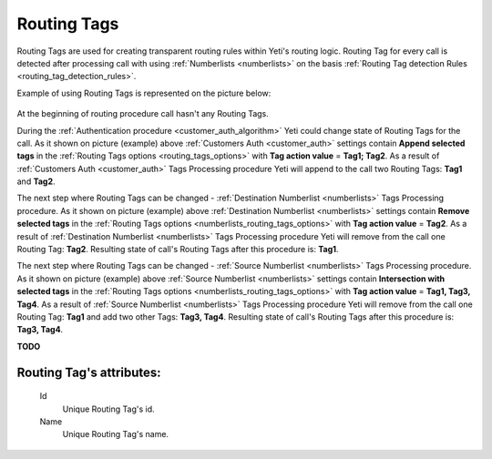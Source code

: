 
.. _routing_tag:

Routing Tags
~~~~~~~~~~~~

Routing Tags are used for creating transparent routing rules within Yeti's routing logic. Routing Tag for every call is detected after processing call with using :ref:`Numberlists <numberlists>` on the basis :ref:`Routing Tag detection Rules <routing_tag_detection_rules>`.

Example of using Routing Tags is represented on the picture below:

 .. graphviz:: ../graphviz/routing_tags.dot

At the beginning of routing procedure call hasn't any Routing Tags.

During the :ref:`Authentication procedure <customer_auth_algorithm>` Yeti could change state of Routing Tags for the call. As it shown on picture (example) above :ref:`Customers Auth <customer_auth>` settings contain **Append selected tags** in the :ref:`Routing Tags options <routing_tags_options>` with **Tag action value** = **Tag1; Tag2**. As a result of :ref:`Customers Auth <customer_auth>` Tags Processing procedure Yeti will append to the call two Routing Tags: **Tag1** and **Tag2**.

The next step where Routing Tags can be changed - :ref:`Destination Numberlist <numberlists>` Tags Processing procedure. As it shown on picture (example) above :ref:`Destination Numberlist <numberlists>` settings contain **Remove selected tags** in the :ref:`Routing Tags options <numberlists_routing_tags_options>` with **Tag action value** = **Tag2**. As a result of :ref:`Destination Numberlist <numberlists>` Tags Processing procedure Yeti will remove from the call one Routing Tag: **Tag2**. Resulting state of call's Routing Tags after this procedure is: **Tag1**.

The next step where Routing Tags can be changed - :ref:`Source Numberlist <numberlists>` Tags Processing procedure. As it shown on picture (example) above :ref:`Source Numberlist <numberlists>` settings contain **Intersection with selected tags** in the :ref:`Routing Tags options <numberlists_routing_tags_options>` with **Tag action value** = **Tag1, Tag3, Tag4**. As a result of :ref:`Source Numberlist <numberlists>` Tags Processing procedure Yeti will remove from the call one Routing Tag: **Tag1** and add two other Tags: **Tag3, Tag4**. Resulting state of call's Routing Tags after this procedure is: **Tag3, Tag4**.

**TODO**

**Routing Tag**'s attributes:
`````````````````````````````

    .. _routing_tag_id:

    Id
       Unique Routing Tag's id.
    Name
       Unique Routing Tag's name.


